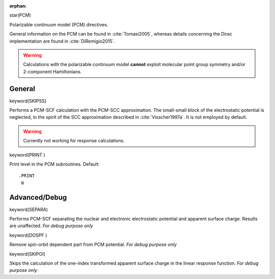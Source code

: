 :orphan:
 

star(PCM)

Polarizable continuum model (PCM) directives. 

General information on the PCM can be found in :cite:`Tomasi2005`, whereas details 
concerning the Dirac implementation are found in :cite:`DiRemigio2015`.

.. warning:: Calculations with the polarizable continuum model **cannot** exploit molecular point group symmetry and/or 2-component Hamiltonians.

**General**
===========

keyword(SKIPSS)

Performs a PCM-SCF calculation with the PCM-SCC approximation. The small-small block
of the electrostatic potential is neglected, in the spirit of the SCC approximation 
described in :cite:`Visscher1997a`. It is not employed by default.

.. warning:: Currently not working for response calculations.

keyword(PRINT )

Print level in the PCM subroutines. Default::

  .PRINT
   0

**Advanced/Debug**
==================

keyword(SEPARA)

Performs PCM-SCF separating the nuclear and electronic electrostatic potential and apparent surface
charge. Results are unaffected. *For debug purpose only*

keyword(DOSPF )

Remove spin-orbit dependent part from PCM potential. *For debug purpose only*

keyword(SKIPOI)

Skips the calculation of the one-index transformed apparent surface charge in the
linear response function. *For debug purpose only* 

